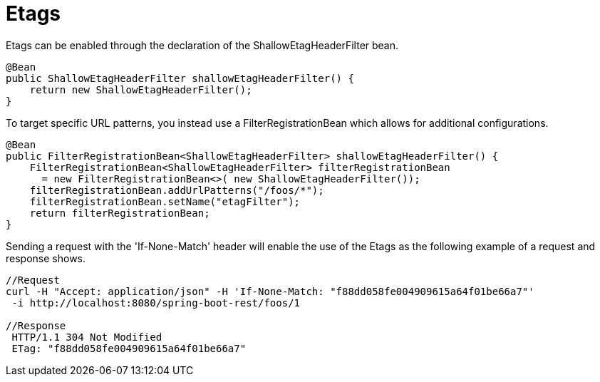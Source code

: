 = Etags

Etags can be enabled through the declaration of the ShallowEtagHeaderFilter bean.

[source,java]
----
@Bean
public ShallowEtagHeaderFilter shallowEtagHeaderFilter() {
    return new ShallowEtagHeaderFilter();
}
----

To target specific URL patterns, you instead use a FilterRegistrationBean which allows for additional configurations.
[source,java]
----
@Bean
public FilterRegistrationBean<ShallowEtagHeaderFilter> shallowEtagHeaderFilter() {
    FilterRegistrationBean<ShallowEtagHeaderFilter> filterRegistrationBean
      = new FilterRegistrationBean<>( new ShallowEtagHeaderFilter());
    filterRegistrationBean.addUrlPatterns("/foos/*");
    filterRegistrationBean.setName("etagFilter");
    return filterRegistrationBean;
}
----

Sending a request with the 'If-None-Match' header will enable the use of the Etags as the following example of a request and response shows.

[source,bash]
----
//Request
curl -H "Accept: application/json" -H 'If-None-Match: "f88dd058fe004909615a64f01be66a7"'
 -i http://localhost:8080/spring-boot-rest/foos/1

//Response
 HTTP/1.1 304 Not Modified
 ETag: "f88dd058fe004909615a64f01be66a7"
----